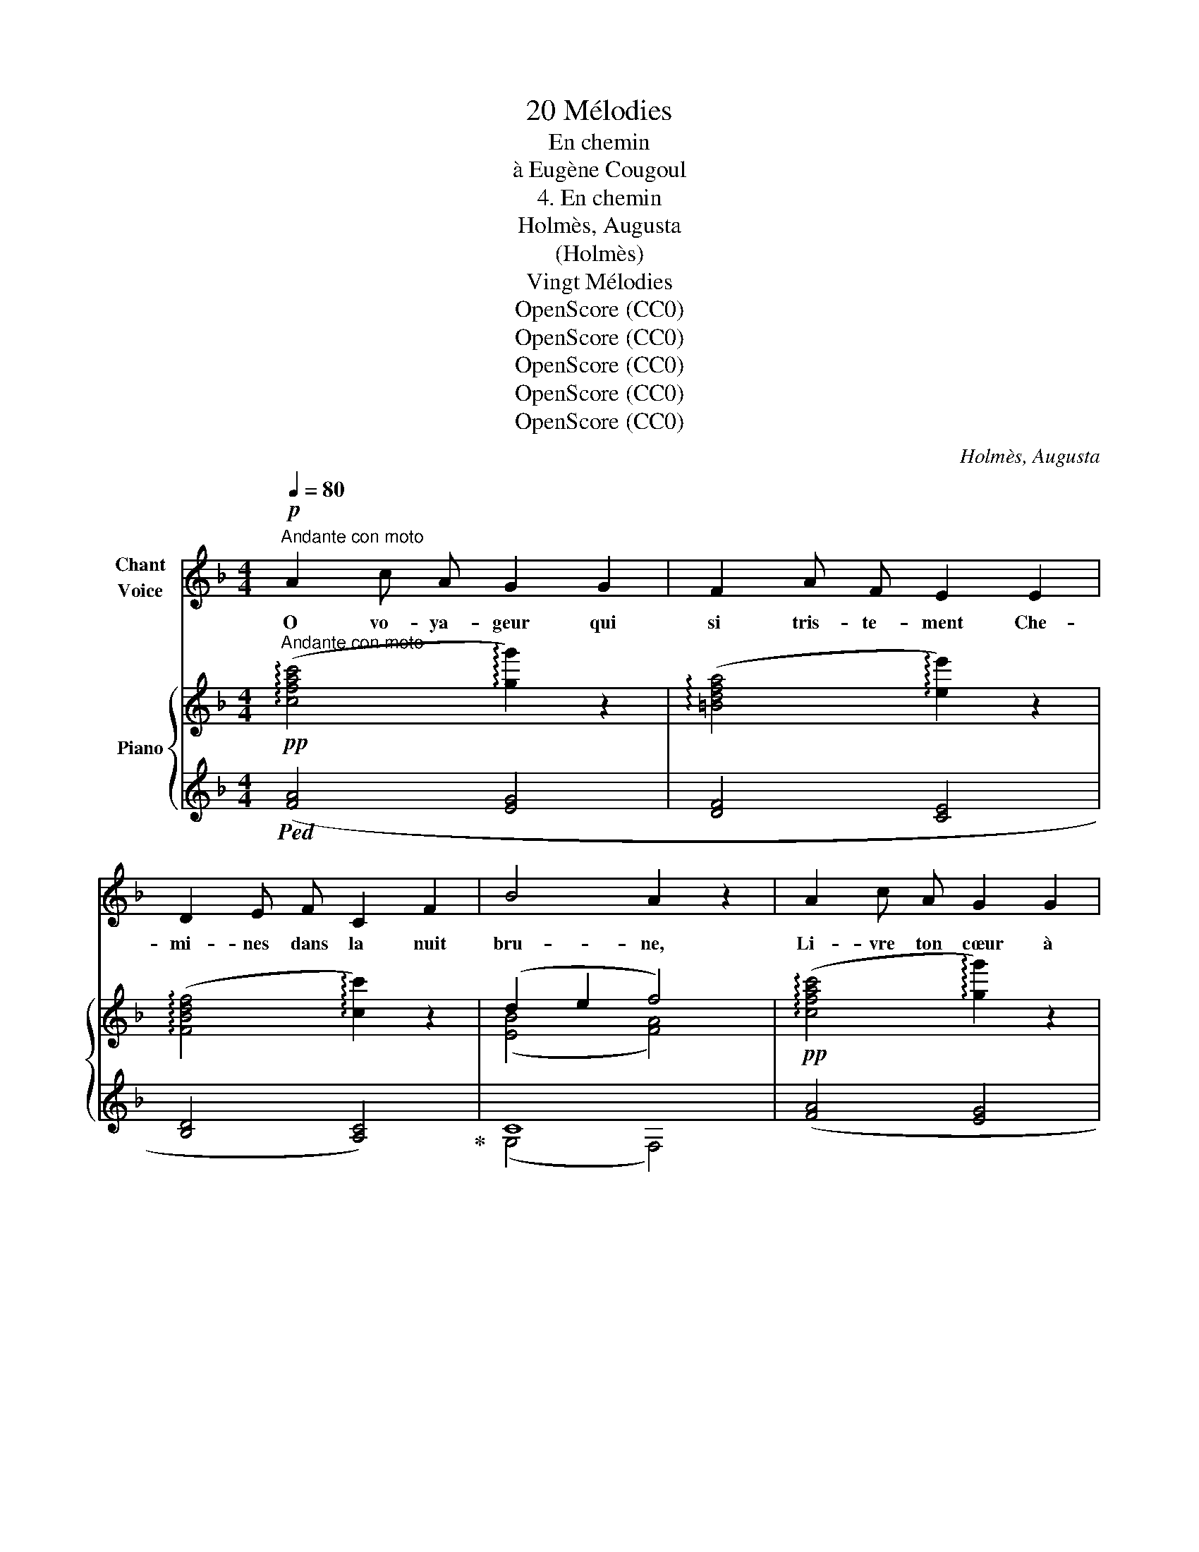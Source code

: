 X:1
T:20 Mélodies
T:En chemin
T:à Eugène Cougoul
T:4. En chemin 
T:Holmès, Augusta
T:(Holmès)
T:Vingt Mélodies
T:OpenScore (CC0)
T:OpenScore (CC0)
T:OpenScore (CC0)
T:OpenScore (CC0)
T:OpenScore (CC0)
C:Holmès, Augusta
Z:(Holmès)
Z:OpenScore (CC0)
%%score 1 { ( 2 4 ) | ( 3 5 ) }
L:1/8
Q:1/4=80
M:4/4
K:F
V:1 treble nm="Chant\nVoice"
V:2 treble nm="Piano"
V:4 treble 
V:3 treble 
V:5 treble 
V:1
!p!"^Andante con moto" A2 c A G2 G2 | F2 A F E2 E2 | D2 E F C2 F2 | B4 A2 z2 | A2 c A G2 G2 | %5
w: O vo- ya- geur qui|si tris- te- ment Che-|mi- nes  dans la nuit|bru- ne,|Li- vre  ton  cœur à|
 F2 A F E2 E2 | D2 E F C2 A2 | G4 F2 z2 |!f! B2 B2 A2 G F | d2 d2 c2 c2 | B2 c2 A2 (GF) | %11
w: l'en- chan- te- ment Du|rêve et du  clair de|lu- ne.|Vois! les El- fes, au-|tour de toi, Fleu-|\- ri- ssent la clai- *|
 G4 G2 z2 |!f! B2 B2 A2 G F | d4 ^c4 | d2 A2 F2 G F | c4- c2 z2 || %16
w: riè- re;|Prends ce Lys de lu-|miè- re:|C'est ton scep- tre de|roi! _|
!p![Q:1/4=104]"^Andantino un poco agitato" c4- c C D B | A2 G ^F (A2 G2) |!f! c4- c C D B | %19
w: Non! _ je ne veux|rien, rien au mon- de|Que _ les che- veux|
 A2 G ^F (A2 G2) |!f! _e4- e F G d | c2 B A (c2 B2 | A2) z2!p![Q:1/4=98]"^rall." C D _E (c | %23
w: d'or de ma blon- de!|Non! _ je ne veux|rien, rien au mon- *|de Que les che- veux|
[Q:1/4=86] D2) =E A G4 ||[K:F][Q:1/4=104]"^a Tempo" F2 z2 z4 | z8 | z8 | z8 | z8 | z8 | %30
w: d'or de ma blon-|\-     \-     \-     \-     de!||||||
 z8[Q:1/4=95] |[Q:1/4=84] z8 ||[Q:1/4=80]"^Andante con moto. 1º Tempo."!p! A2 c A G2 G2 | %33
w: ||O vo- ya- geur, en-|
 F2 A F E2 E2 | D2 E F C2 F2 | (B4 A2) z2 | A2 c A G2 G2 | F2 A F E2 E E | (D2 E) F C2 A2 | %39
w: tends ces ac- cords Qui|mê- lent,  en des ra-|fa- les,|La voix ma- gique et|ten- dre des cors Et les|har- * pes tri- om-|
 (G4 F2) z2 |!f! B2 B2 A2 G F | d2 d2 c2 c2 |!mp! B2 c2 A2 (GF) |!mf! G4 G2 z2 |!f! B2 B2 A2 G F | %45
w: \- pha- les.|Cel- le qui t'ap- pa-|rait là- bas, De|frais glaï- euls coif- *|fé- e,|C'est Mor- ga- ne, la|
 (d4 ^c4) |!p! d2 A2 F2 G F | c4- c2 z2 ||!f![Q:1/4=104]"^Andantino un poco agitato" c4- c C D B | %49
w: fé- e!|Ou- vre lui tes  deux|bras! _|Non! _ je ne veux|
 A2 G ^F (A2 G2) |!f! c4- c C D B | A2 G ^F (A2 G2) |!f! _e4- e F G d | c2 B A (c2 B2 | %54
w: rien, rien au mon- de|Que _ les yeux pro-|fonds de ma blon- de!|Non! _ je ne veux|rien, rien au mon- *|
 A2) z2!p![Q:1/4=98]"^rall." C D _E (c | D2)[Q:1/4=86]"^rall." =E A G4 || %56
w: de Que les yeux pro-|\- fonds de ma blon-|
[Q:1/4=104]"^a Tempo." F2 z2 z4 |[M:4/4] z8 | z8 |[K:F][M:4/4] z8 | z8 |[M:4/4] z8 | %62
w: de!||||||
 z8[Q:1/4=98][Q:1/4=92] |[Q:1/4=86] z8 ||!p![Q:1/4=80]"^Andante con moto 1º Tempo" A2 c A G2 G2 | %65
w: ||O vo- ya- geur, un|
 F2 A F E2 E2 | D2 E F C2 F2 | (B4 A2) z2 | A2 c A G2 G2 | F2 A F E2 E2 | D2 E F C2 A2 | G4 F2 z2 | %72
w: fleu- ve d'a- zur Où|na- gent des for- mes|blan- ches,|Sous les clar- tés du|ciel sombre et pur Scin-|tille à tra- vers les|bran- ches.|
!p! B2 B2 A2 G F | d2 d2 c2 c2 | B2 c2 A2 (GF) | G4 G2 z2 |!p! B2 B2 A2 G F | d4 ^c4 | %78
w: Sur la rive où le|flot pâ- li En|mur- mu- rant dé- *|fer- le,|Dans des cou- pes de|per- le|
!p! d2 A2 F2 G F | c4- c2 z2 || %80
w: Bois la paix et l'ou-|bli! _|
!f![Q:1/4=104]"^Andantino un poco agitato"[Q:1/4=104]"_Andantino un poco agitato" c4- c C D B | %81
w: Non! _ je ne veux|
 A2 G ^F A2 G2 |!f! c4- c C D B | A2 G ^F (A2 G2) |!f! _e4- e F G d | c2 B A (c2 B2 | %86
w: rien, rien au mon- de|Que _ les chers bai-|sers de ma blon- de!|Non! _ je ne veux|rien, rien au mon- *|
 A2) z2!p![Q:1/4=98]"^rall. molto" C D[Q:1/4=92] _E[Q:1/4=86] (c | %87
w: \- de Que les chers bai-|
[Q:1/4=83] D2)[Q:1/4=80] E A[Q:1/4=78] (G4 |[Q:1/4=76] F2) z2 z4 | !fermata!z8 |] %90
w: sers de ma blon-|de!||
V:2
!pp!"^Andante con moto" ((!arpeggio![cfac']4 !arpeggio![gg']2)) z2 | %1
 ((!arpeggio![=Bdfa]4 !arpeggio![ee']2)) z2 | ((!arpeggio![FBdf]4 !arpeggio![cc']2)) z2 | %3
 (d2 e2 f4) |!pp! ((!arpeggio![cfac']4 !arpeggio![gg']2)) z2 | %5
 ((!arpeggio![=Bdfa]4 !arpeggio![ee']2)) z2 | ((!arpeggio![FBdf]4 !arpeggio![cc']2)) z2 | %7
 (d2 e2 f4) |!f! !arpeggio![dgbc']2 z2 !arpeggio![cfac']2 z2 | %9
 !arpeggio![dfgd']2 z2 !arpeggio![cegc']2 z2 |!f! !arpeggio![dgbd']2 z2 !arpeggio![fac'f']2 z2 | %11
 !arpeggio![g=bd'g']2 z2 !arpeggio![cegc']2 z2 | !arpeggio![dgbc']2 z2 !arpeggio![cfac']2 z2 | %13
 !arpeggio![fad'f']2 z2 !arpeggio![a^c'e'a']2 z2 | !arpeggio![fad'f']2 z2 !arpeggio![g=bd'g']2 z2 | %15
 !arpeggio![cegc']2 z2 z4 ||"^Andantino un poco agitato" z2!>(! ([F-A-c]2 [FAd]2)!>)! z2 | %17
 z2!>(! ([E-B-d]2 [EBc]2)!>)! z2 | z2!>(! ([F-A-c]2 [FAd]2)!>)! z2 | %19
 z2!>(! ([E-B-d]2 [EBc]2)!>)! z2 | z2!>(! ([A-_e-g]2 [Aef]2)!>)! z2 | z2!f! !>![Ff]4 !>![Ff]2- | %22
!p! [Ff]2- [Ff] z z4 |"_rall."!pp! [EGB]4- [EGB]2- [EGB] z || %24
[K:F]!p!"^a Tempo"!<(!{/c} ([cc']4- [cc']cd!<)!b | %25
!>(! !>!a2 g^f!>)!!>(!{/B} (!>![B-a]2 [Bg]2))!>)! |!f!!<(!{/c} ([cc']4- [cc']cd!<)!b | %27
!>(! !>!a2 g^f!>)!!>(!{/B} (!>![B-a]2 [Bg]2))!>)! |!f!{/_e} ([e_e']4- [ee']fgd' | %29
!>(! !>!c'2 ba!>)!!>(! (!>!c'2 !>!b2)!>)! |!p!!>(! ([fa-]2) [fa])!>)!!p! z z4 |!pp! [cebc']8 || %32
!pp!"^Andante con moto. 1º Tempo." ((!arpeggio![cfac']4 !arpeggio![gg']2)) z2 | %33
 ((!arpeggio![=Bdfa]4 !arpeggio![ee']2)) z2 | ((!arpeggio![FBdf]4 !arpeggio![cc']2)) z2 | %35
 (d2 e2 f4) |!pp! ((!arpeggio![cfac']4 !arpeggio![gg']2)) z2 | %37
 ((!arpeggio![=Bdfa]4 !arpeggio![ee']2)) z2 | ((!arpeggio![FBdf]4 !arpeggio![cc']2)) z2 | %39
 (d2 e2 f4) |!f! !arpeggio![dgbc']2 z2 !arpeggio![cfac']2 z2 | %41
 !arpeggio![dfgd']2 z2 !arpeggio![cegc']2 z2 |!mp! !arpeggio![dgbd']2 z2 !arpeggio![fac'f']2 z2 | %43
!mf! !arpeggio![g=bd'g']2 z2 !arpeggio![cegc']2 z2 | %44
!f! !arpeggio![dgbc']2 z2 !arpeggio![cfac']2 z2 | !arpeggio![fad'f']2 z2 !arpeggio![a^c'e'a']2 z2 | %46
!p! !arpeggio![fad'f']2 z2 !arpeggio![g=bd'g']2 z2 | !arpeggio![cegc']2 z2 z4 || %48
"^Andantino un poco agitato"!mf! z2!>(! ([F-A-c]2 [FAd]2)!>)! z2 | %49
 z2!>(! ([E-B-d]2 [EBc]2)!>)! z2 | z2!>(! ([F-A-c]2 [FAd]2)!>)! z2 | %51
 z2!>(! ([E-B-d]2 [EBc]2)!>)! z2 | z2!>(! ([A-_e-g]2 [Aef]2)!>)! z2 | %53
 z2!f!!>(! !>![Ff]4 !>![Ff]2-!>)! |!p! [Ff]2- [Ff] z z4 |"_rall."!pp! [EGB]4- [EGB]2- [EGB] z || %56
!p!"^a Tempo."!<(!{/c} ([cc']4- [cc']cdb!<)! | %57
[M:4/4]!>(! !>!a2 g^f!>)!!>(!{/B} (!>![B-a]2 [Bg]2))!>)! |!f!!<(!{/c} ([cc']4- [cc']cd!<)!b | %59
[K:F][M:4/4]!>(! !>!a2 g!>)!^f!>(!{/B} (!>![B-a]2 [Bg]2))!>)! |!f!{/_e} ([e_e']4- [ee']fgd' | %61
[M:4/4]!>(! !>!c'2 ba!>)!!>(! !>!c'2 !>!b2!>)! |!p! [fa]2- [fa]) z z4 |!pp! [cebc']8 || %64
!pp!"^Andante con moto 1º Tempo" ((!arpeggio![cfac']4 !arpeggio![gg']2)) z2 | %65
 ((!arpeggio![=Bdfa]4 !arpeggio![ee']2)) z2 | ((!arpeggio![FBdf]4 !arpeggio![cc']2)) z2 | %67
 (d2 e2 f4) |!pp! ((!arpeggio![cfac']4 !arpeggio![gg']2)) z2 | %69
 ((!arpeggio![=Bdfa]4 !arpeggio![ee']2)) z2 | ((!arpeggio![FBdf]4 !arpeggio![cc']2)) z2 | %71
 (d2 e2 f4) |!p! !arpeggio![dgbc']2 z2 !arpeggio![cfac']2 z2 | %73
 !arpeggio![dfgd']2 z2 !arpeggio![cegc']2 z2 | !arpeggio![dgbd']2 z2 !arpeggio![fac'f']2 z2 | %75
 !arpeggio![g=bd'g']2 z2 !arpeggio![cegc']2 z2 |!f! !arpeggio![dgbc']2 z2 !arpeggio![cfac']2 z2 | %77
 !arpeggio![fad'f']2 z2 !arpeggio![a^c'e'a']2 z2 | %78
!p! !arpeggio![fad'f']2 z2 !arpeggio![g=bd'g']2 z2 | !arpeggio![cegc']2 z2 z4 || %80
 z2!>(! ([F-A-c]2 [FAd]2)!>)! z2 | z2!>(! ([E-B-d]2 [EBc]2)!>)! z2 | %82
 z2!>(! ([F-A-c]2 [FAd]2)!>)! z2 | z2!>(! ([E-B-d]2 [EBc]2)!>)! z2 | %84
 z2!>(! ([A-_e-g]2 [Aef]2)!>)! z2 | z2!f! !>![Ff]4 !>![Ff]2- |!p! [Ff]2- [Ff] z z4 |!pp! (([EGB]8 | %88
 [FA]8-)) | [FA]2 z2 z4 |] %90
V:3
!ped! ([FA]4 [EG]4 | [DF]4 [CE]4 | [B,D]4 [A,C]4)!ped-up! | C8 | ([FA]4 [EG]4 | [DF]4 [CE]4 | %6
 [B,D]4 [A,C]4) |[K:bass] (([C,C]4 [F,,F,]4)) | %8
[K:treble]!ped! !arpeggio![CEGB]4!ped-up!!ped! !arpeggio![CFA]4!ped-up! | %9
!ped! !arpeggio![B,DB]4!ped-up!!ped! !arpeggio![CEG]4!ped-up! | %10
!ped! !arpeggio![CEGB]4!ped-up!!ped! !arpeggio![CFA]4!ped-up! | %11
!ped! !arpeggio![G,=B,DG]4!ped-up!!ped! !arpeggio![CEG]4!ped-up! | %12
!ped! !arpeggio![CEGB]4!ped-up!!ped! !arpeggio![CFA]4!ped-up! | %13
!ped! !arpeggio![A,DFA]4!ped-up!!ped! !arpeggio![A,^CEA]4!ped-up! | %14
!ped! !arpeggio![A,DFA]4!ped-up!!ped! !arpeggio![G,=B,DG]4!ped-up! | %15
!ped! !arpeggio![CEGB]4- [CEGB]2!ped-up! z2 || %16
[K:bass]!p!"_il canto marcato"!ped!!<(! (C,6 D,2!ped-up! |!ped! E,6!<)! B,2)!ped-up! | %18
!ped! (A,6 C,2!ped-up! |!ped! D,6 E,2)!ped-up! |!f!!ped! (F,6 _E2!ped-up! |!ped! D6 _D2)!ped-up! | %22
 [C,A,C]2- [C,A,C] z z4 | [C,,C,]4- [C,,C,]2- [C,,C,] z || %24
[K:F]!<(! (22:16:7(F,,/C,/F,/[K:treble] A,/C/!<)!F/)!ped! !>!A8!ped-up! | %25
[K:bass]{/[C,,C,]} (!>!_E4 !>!=E4) | %26
!<(! (22:16:7(F,,/C,/F,/[K:treble] A,/C/!<)!F/)!ped! !>!A8!ped-up! | %27
[K:bass]{/[C,,C,]} (!>!_E4 !>!=E4) |!<(! (22:16:7(F,,/C,/F,/[K:treble] A,/C/!<)!F/) !>!A8 | %29
[K:bass]{/[B,,,B,,]} (!>!D4 !>!_D4) |[K:treble] [CFA]2- [CFA] z"_una corda""^rall." (CD_Ec | %31
 D2 EA G4) || ([FA]4 [EG]4 | [DF]4 [CE]4 | [B,D]4 [A,C]4) | C8 | ([FA]4 [EG]4 | [DF]4 [CE]4 | %38
 [B,D]4 [A,C]4) |[K:bass] (([C,C]4 [F,,F,]4)) | %40
[K:treble]!ped! !arpeggio![CEGB]4!ped-up!!ped! !arpeggio![CFA]4!ped-up! | %41
!ped! !arpeggio![B,DB]4!ped-up!!ped! !arpeggio![CEG]4!ped-up! | %42
!ped! !arpeggio![CEGB]4!ped-up!!ped! !arpeggio![CFA]4!ped-up! | %43
!ped! !arpeggio![G,=B,DG]4!ped-up!!ped! !arpeggio![CEG]4!ped-up! | %44
!ped! !arpeggio![CEGB]4!ped-up!!ped! !arpeggio![CFA]4!ped-up! | %45
!ped! !arpeggio![A,DFA]4!ped-up!!ped! !arpeggio![A,^CEA]4!ped-up! | %46
!ped! !arpeggio![A,DFA]4!ped-up!!ped! !arpeggio![G,=B,DG]4!ped-up! | %47
!ped! !arpeggio![CEGB]4- [CEGB]2!ped-up! z2 ||[K:bass]!ped! (C,6 D,2!ped-up! | %49
!ped! E,6 B,2)!ped-up! |!f!!ped! (A,6 C,2!ped-up! |!ped!!<(! D,6 E,2)!ped-up!!<)! | %52
!f!!ped! (F,6 _E2!ped-up! |!ped!{/[B,,,B,,]} D6 _D2!ped-up! | [C,A,C]2-) [C,A,C] z z4 | %55
"_una corda" [C,,C,]4- [C,,C,]2- [C,,C,] z || %56
 (22:16:7(F,,/C,/F,/[K:treble] A,/C/F/)!ped! !>!A8!ped-up! | %57
[M:4/4][K:bass]{/[C,,C,]} (!>!_E4 !>!=E4) | %58
 (22:16:7(F,,/C,/F,/[K:treble] A,/C/F/)!ped! !>!A8!ped-up! | %59
[K:F][M:4/4][K:bass]{/[C,,C,]} (!>!_E4 !>!=E4) | (22:16:7(F,,/C,/F,/[K:treble] A,/C/F/) !>!A8 | %61
[M:4/4][K:bass]!ped!{/[B,,,B,,]} (!>!D4 !>!_D4!ped-up! | %62
[K:treble] [CFA]2- [CFA]) z"_una corda""^rall." (CD_Ec | D2 EA G4) || ([FA]4 [EG]4 | [DF]4 [CE]4 | %66
 [B,D]4 [A,C]4) | C8 | ([FA]4 [EG]4 | [DF]4 [CE]4 | [B,D]4 [A,C]4) |[K:bass] (([C,C]4 [F,,F,]4)) | %72
[K:treble]!ped! !arpeggio![CEGB]4!ped-up!!ped! !arpeggio![CFA]4!ped-up! | %73
!ped! !arpeggio![B,DB]4!ped-up!!ped! !arpeggio![CEG]4!ped-up! | %74
!ped! !arpeggio![CEGB]4!ped-up!!ped! !arpeggio![CFA]4!ped-up! | %75
!ped! !arpeggio![G,=B,DG]4!ped-up!!ped! !arpeggio![CEG]4!ped-up! | %76
!ped! !arpeggio![CEGB]4!ped-up!!ped! !arpeggio![CFA]4!ped-up! | %77
!ped! !arpeggio![A,DFA]4!ped-up!!ped! !arpeggio![A,^CEA]4!ped-up! | %78
!ped! !arpeggio![A,DFA]4!ped-up!!ped! !arpeggio![G,=B,DG]4!ped-up! | %79
!ped! !arpeggio![CEGB]4- [CEGB]2 z2!ped-up! || %80
[K:bass]"_marcato il canto"!pp!!ped!!<(! (C,6 D,2!ped-up! |!ped! E,6!<)! B,2)!ped-up! | %82
!f!!ped! (A,6 C,2!ped-up! |!ped!!<(! D,6 E,2)!ped-up!!<)! |!f!!ped! (F,6 _E2!ped-up! | %85
!ped! D6 _D2)!ped-up! | [C,A,C]2- [C,A,C] z z4 |"_una corda""^rall." [C,,C,]8 | %88
!ped!({F,,(C,)F,-)} [F,,C,F,A,]8- | [F,,C,F,A,]2!ped-up! z2 !fermata!z4 |] %90
V:4
 x8 | x8 | x8 | (([EB]4 [FA]4)) | x8 | x8 | x8 | [EB]4 [FA]4 | x8 | x8 | x8 | x8 | x8 | x8 | x8 | %15
 x8 || x8 | x8 | x8 | x8 | x8 | x8 | x8 | (D4 C2-) C z ||[K:F] x8 | x8 | x8 | x8 | x8 | %29
 x4 !arpeggio!f4- | x8 | x8 || x8 | x8 | x8 | (([EB]4 [FA]4)) | x8 | x8 | x8 | (([EB]4 [FA]4)) | %40
 x8 | x8 | x8 | x8 | x8 | x8 | x8 | x8 || x8 | x8 | x8 | x8 | x8 | x8 | x8 | (D4 C2-) C x || x8 | %57
[M:4/4] x8 | x8 |[K:F][M:4/4] x8 | x8 |[M:4/4] x4 !arpeggio!f4- | x8 | x8 || x8 | x8 | x8 | %67
 ([EB]4 [FA]4) | x8 | x8 | x8 | (([EB]4 [FA]4)) | x8 | x8 | x8 | x8 | x8 | x8 | x8 | x8 || x8 | %81
 x8 | x8 | x8 | x8 | x8 | x8 | (D4 C4-) | C8- | C2 x2 !fermata!x4 |] %90
V:5
 x8 | x8 | x8 | (G,4 F,4) | x8 | x8 | x8 |[K:bass] x8 |[K:treble] x8 | x8 | x8 | x8 | x8 | x8 | %14
 x8 | x8 ||[K:bass] !arpeggio!F,, z F,,2 z4 | !arpeggio!C,, z C,,2 z4 | !arpeggio!F,, z F,,2 z4 | %19
 !arpeggio!C,, z C,,2 z4 | !arpeggio!F,, z F,,2 z4 | !arpeggio![B,,,B,,]2 z2 z4 | x8 | x8 || %24
[K:F] x[K:treble] x221/32 |[K:bass] x8 | x[K:treble] x221/32 |[K:bass] x8 | x[K:treble] x221/32 | %29
[K:bass] x8 |[K:treble] x8 | C2- [CE]6 || x8 | x8 | x8 | (G,4 F,4) | x8 | x8 | x8 |[K:bass] x8 | %40
[K:treble] x8 | x8 | x8 | x8 | x8 | x8 | x8 | x8 ||[K:bass] !arpeggio!F,, z F,,2 z4 | %49
 !arpeggio!C,, z C,,2 z4 | !arpeggio!F,, z!>(! F,,2 z4!>)! | !arpeggio!C,, z C,,2 z4 | %52
 !arpeggio!F,, z F,,2 z4 | x8 | x8 | x8 || x[K:treble] x221/32 |[M:4/4][K:bass] x8 | %58
 x[K:treble] x221/32 |[K:F][M:4/4][K:bass] x8 | x[K:treble] x221/32 |[M:4/4][K:bass] x8 | %62
[K:treble] x8 | C2- [CE]6 || x8 | x8 | x8 | (G,4 F,4) | x8 | x8 | x8 |[K:bass] x8 |[K:treble] x8 | %73
 x8 | x8 | x8 | x8 | x8 | x8 | x8 ||[K:bass] !arpeggio!F,, z F,,2 z4 | !arpeggio!C,, z C,,2 z4 | %82
 !arpeggio!F,, z F,,2 z4 | !arpeggio!C,, z C,,2 z4 | !arpeggio!F,, z F,,2 z4 | %85
 !arpeggio![B,,,B,,]2 z2 z4 | x8 | x8 | x8 | x8 |] %90

